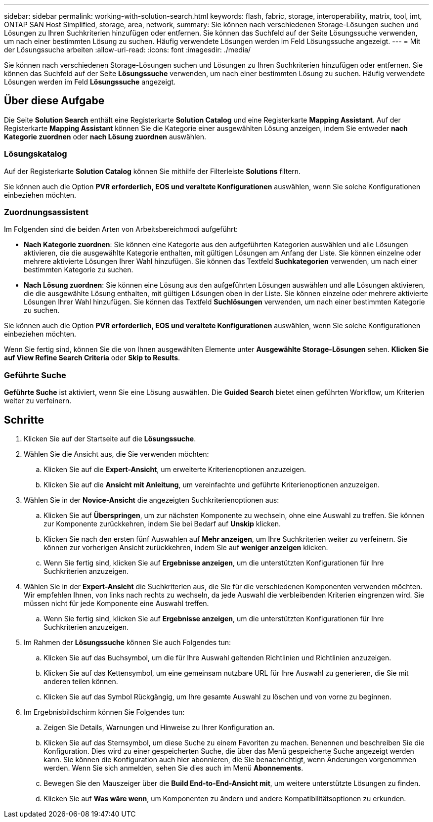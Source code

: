 ---
sidebar: sidebar 
permalink: working-with-solution-search.html 
keywords: flash, fabric, storage, interoperability, matrix, tool, imt, ONTAP SAN Host Simplified, storage, area, network, 
summary: Sie können nach verschiedenen Storage-Lösungen suchen und Lösungen zu Ihren Suchkriterien hinzufügen oder entfernen. Sie können das Suchfeld auf der Seite Lösungssuche verwenden, um nach einer bestimmten Lösung zu suchen. Häufig verwendete Lösungen werden im Feld Lösungssuche angezeigt. 
---
= Mit der Lösungssuche arbeiten
:allow-uri-read: 
:icons: font
:imagesdir: ./media/


[role="lead"]
Sie können nach verschiedenen Storage-Lösungen suchen und Lösungen zu Ihren Suchkriterien hinzufügen oder entfernen. Sie können das Suchfeld auf der Seite *Lösungssuche* verwenden, um nach einer bestimmten Lösung zu suchen. Häufig verwendete Lösungen werden im Feld *Lösungssuche* angezeigt.



== Über diese Aufgabe

Die Seite *Solution Search* enthält eine Registerkarte *Solution Catalog* und eine Registerkarte *Mapping Assistant*. Auf der Registerkarte *Mapping Assistant* können Sie die Kategorie einer ausgewählten Lösung anzeigen, indem Sie entweder *nach Kategorie zuordnen* oder *nach Lösung zuordnen* auswählen.



=== Lösungskatalog

Auf der Registerkarte *Solution Catalog* können Sie mithilfe der Filterleiste *Solutions* filtern.

Sie können auch die Option *PVR erforderlich, EOS und veraltete Konfigurationen* auswählen, wenn Sie solche Konfigurationen einbeziehen möchten.



=== Zuordnungsassistent

Im Folgenden sind die beiden Arten von Arbeitsbereichmodi aufgeführt:

* *Nach Kategorie zuordnen*: Sie können eine Kategorie aus den aufgeführten Kategorien auswählen und alle Lösungen aktivieren, die die ausgewählte Kategorie enthalten, mit gültigen Lösungen am Anfang der Liste. Sie können einzelne oder mehrere aktivierte Lösungen Ihrer Wahl hinzufügen. Sie können das Textfeld *Suchkategorien* verwenden, um nach einer bestimmten Kategorie zu suchen.
* *Nach Lösung zuordnen*: Sie können eine Lösung aus den aufgeführten Lösungen auswählen und alle Lösungen aktivieren, die die ausgewählte Lösung enthalten, mit gültigen Lösungen oben in der Liste. Sie können einzelne oder mehrere aktivierte Lösungen Ihrer Wahl hinzufügen. Sie können das Textfeld *Suchlösungen* verwenden, um nach einer bestimmten Kategorie zu suchen.


Sie können auch die Option *PVR erforderlich, EOS und veraltete Konfigurationen* auswählen, wenn Sie solche Konfigurationen einbeziehen möchten.

Wenn Sie fertig sind, können Sie die von Ihnen ausgewählten Elemente unter *Ausgewählte Storage-Lösungen* sehen. *Klicken Sie auf View Refine Search Criteria* oder *Skip to Results*.



=== Geführte Suche

*Geführte Suche* ist aktiviert, wenn Sie eine Lösung auswählen. Die *Guided Search* bietet einen geführten Workflow, um Kriterien weiter zu verfeinern.



== Schritte

. Klicken Sie auf der Startseite auf die *Lösungssuche*.
. Wählen Sie die Ansicht aus, die Sie verwenden möchten:
+
.. Klicken Sie auf die *Expert-Ansicht*, um erweiterte Kriterienoptionen anzuzeigen.
.. Klicken Sie auf die *Ansicht mit Anleitung*, um vereinfachte und geführte Kriterienoptionen anzuzeigen.


. Wählen Sie in der *Novice-Ansicht* die angezeigten Suchkriterienoptionen aus:
+
.. Klicken Sie auf *Überspringen*, um zur nächsten Komponente zu wechseln, ohne eine Auswahl zu treffen. Sie können zur Komponente zurückkehren, indem Sie bei Bedarf auf *Unskip* klicken.
.. Klicken Sie nach den ersten fünf Auswahlen auf *Mehr anzeigen*, um Ihre Suchkriterien weiter zu verfeinern. Sie können zur vorherigen Ansicht zurückkehren, indem Sie auf *weniger anzeigen* klicken.
.. Wenn Sie fertig sind, klicken Sie auf *Ergebnisse anzeigen*, um die unterstützten Konfigurationen für Ihre Suchkriterien anzuzeigen.


. Wählen Sie in der *Expert-Ansicht* die Suchkriterien aus, die Sie für die verschiedenen Komponenten verwenden möchten. Wir empfehlen Ihnen, von links nach rechts zu wechseln, da jede Auswahl die verbleibenden Kriterien eingrenzen wird. Sie müssen nicht für jede Komponente eine Auswahl treffen.
+
.. Wenn Sie fertig sind, klicken Sie auf *Ergebnisse anzeigen*, um die unterstützten Konfigurationen für Ihre Suchkriterien anzuzeigen.


. Im Rahmen der *Lösungssuche* können Sie auch Folgendes tun:
+
.. Klicken Sie auf das Buchsymbol, um die für Ihre Auswahl geltenden Richtlinien und Richtlinien anzuzeigen.
.. Klicken Sie auf das Kettensymbol, um eine gemeinsam nutzbare URL für Ihre Auswahl zu generieren, die Sie mit anderen teilen können.
.. Klicken Sie auf das Symbol Rückgängig, um Ihre gesamte Auswahl zu löschen und von vorne zu beginnen.


. Im Ergebnisbildschirm können Sie Folgendes tun:
+
.. Zeigen Sie Details, Warnungen und Hinweise zu Ihrer Konfiguration an.
.. Klicken Sie auf das Sternsymbol, um diese Suche zu einem Favoriten zu machen. Benennen und beschreiben Sie die Konfiguration. Dies wird zu einer gespeicherten Suche, die über das Menü gespeicherte Suche angezeigt werden kann. Sie können die Konfiguration auch hier abonnieren, die Sie benachrichtigt, wenn Änderungen vorgenommen werden. Wenn Sie sich anmelden, sehen Sie dies auch im Menü *Abonnements*.
.. Bewegen Sie den Mauszeiger über die *Build End-to-End-Ansicht mit*, um weitere unterstützte Lösungen zu finden.
.. Klicken Sie auf *Was wäre wenn*, um Komponenten zu ändern und andere Kompatibilitätsoptionen zu erkunden.



